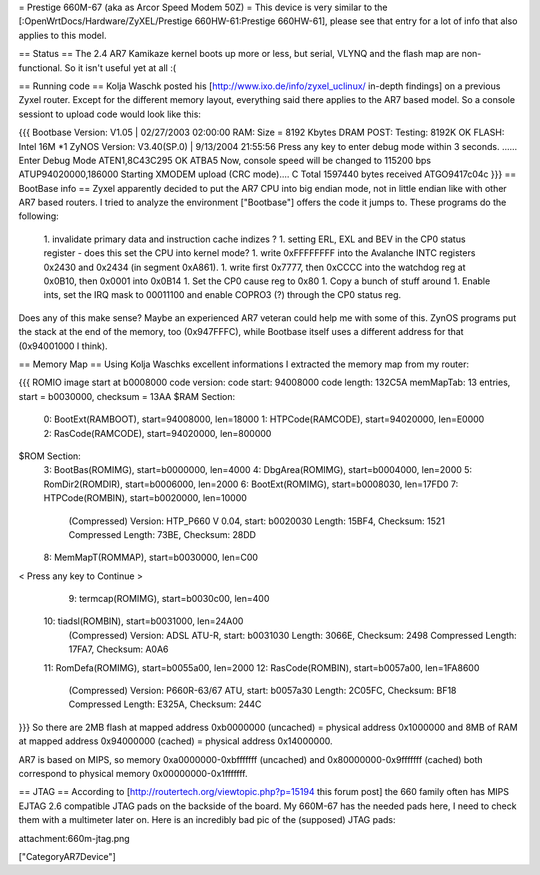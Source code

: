 = Prestige 660M-67 (aka as Arcor Speed Modem 50Z) =
This device is very similar to the [:OpenWrtDocs/Hardware/ZyXEL/Prestige 660HW-61:Prestige 660HW-61], please see that entry for a lot of info that also applies to this model.

== Status ==
The 2.4 AR7 Kamikaze kernel boots up more or less, but serial, VLYNQ and the flash map are non-functional. So it isn't useful yet at all :(

== Running code ==
Kolja Waschk posted his [http://www.ixo.de/info/zyxel_uclinux/ in-depth findings] on a previous Zyxel router. Except for the different memory layout, everything said there applies to the AR7 based model. So a console sessiont to upload code would look like this:

{{{
Bootbase Version: V1.05 | 02/27/2003 02:00:00
RAM: Size = 8192 Kbytes
DRAM POST: Testing:  8192K
OK
FLASH: Intel 16M *1
ZyNOS Version: V3.40(SP.0) | 9/13/2004 21:55:56
Press any key to enter debug mode within 3 seconds.
......
Enter Debug Mode
ATEN1,8C43C295
OK
ATBA5
Now, console speed will be changed to 115200 bps
ATUP94020000,186000
Starting XMODEM upload (CRC mode)....
C
Total 1597440 bytes received
ATGO9417c04c
}}}
== BootBase info ==
Zyxel apparently decided to put the AR7 CPU into big endian mode, not in little endian like with other AR7 based routers. I tried to analyze the environment ["Bootbase"] offers the code it jumps to. These programs do the following:

 1. invalidate primary data and instruction cache indizes ?
 1. setting ERL, EXL and BEV in the CP0 status register - does this set the CPU into kernel mode?
 1. write 0xFFFFFFFF into the Avalanche INTC registers 0x2430 and 0x2434 (in segment 0xA861).
 1. write first 0x7777, then 0xCCCC into the watchdog reg at 0x0B10, then 0x0001 into 0x0B14
 1. Set the CP0 cause reg to 0x80
 1. Copy a bunch of stuff around
 1. Enable ints, set the IRQ mask to 00011100 and enable COPRO3 (?) through the CP0 status reg.
Does any of this make sense? Maybe an experienced AR7 veteran could help me with some of this. ZynOS programs put the stack at the end of the memory, too (0x947FFFC), while Bootbase itself uses a different address for that (0x94001000 I think).

== Memory Map ==
Using Kolja Waschks excellent informations I extracted the memory map from my router:

{{{
ROMIO image start at b0008000
code version:
code start: 94008000
code length: 132C5A
memMapTab: 13 entries, start = b0030000, checksum = 13AA
$RAM Section:
  0: BootExt(RAMBOOT), start=94008000, len=18000
  1: HTPCode(RAMCODE), start=94020000, len=E0000
  2: RasCode(RAMCODE), start=94020000, len=800000
$ROM Section:
  3: BootBas(ROMIMG), start=b0000000, len=4000
  4: DbgArea(ROMIMG), start=b0004000, len=2000
  5: RomDir2(ROMDIR), start=b0006000, len=2000
  6: BootExt(ROMIMG), start=b0008030, len=17FD0
  7: HTPCode(ROMBIN), start=b0020000, len=10000
          (Compressed)
          Version: HTP_P660 V 0.04, start: b0020030
          Length: 15BF4, Checksum: 1521
          Compressed Length: 73BE, Checksum: 28DD
  8: MemMapT(ROMMAP), start=b0030000, len=C00
< Press any key to Continue >
  9: termcap(ROMIMG), start=b0030c00, len=400
 10: tiadsl(ROMBIN), start=b0031000, len=24A00
          (Compressed)
          Version: ADSL ATU-R, start: b0031030
          Length: 3066E, Checksum: 2498
          Compressed Length: 17FA7, Checksum: A0A6
 11: RomDefa(ROMIMG), start=b0055a00, len=2000
 12: RasCode(ROMBIN), start=b0057a00, len=1FA8600
          (Compressed)
          Version: P660R-63/67 ATU, start: b0057a30
          Length: 2C05FC, Checksum: BF18
          Compressed Length: E325A, Checksum: 244C
}}}
So there are 2MB flash at mapped address 0xb0000000 (uncached) = physical address 0x1000000 and 8MB of RAM at mapped address 0x94000000 (cached) = physical address 0x14000000.

AR7 is based on MIPS, so memory 0xa0000000-0xbfffffff (uncached) and 0x80000000-0x9fffffff (cached) both correspond to physical memory 0x00000000-0x1fffffff.

== JTAG ==
According to [http://routertech.org/viewtopic.php?p=15194 this forum post] the 660 family often has MIPS EJTAG 2.6 compatible JTAG pads on the backside of the board. My 660M-67 has the needed pads here, I need
to check them with a multimeter later on. Here is an incredibly bad pic of the (supposed) JTAG pads:

attachment:660m-jtag.png

["CategoryAR7Device"]
